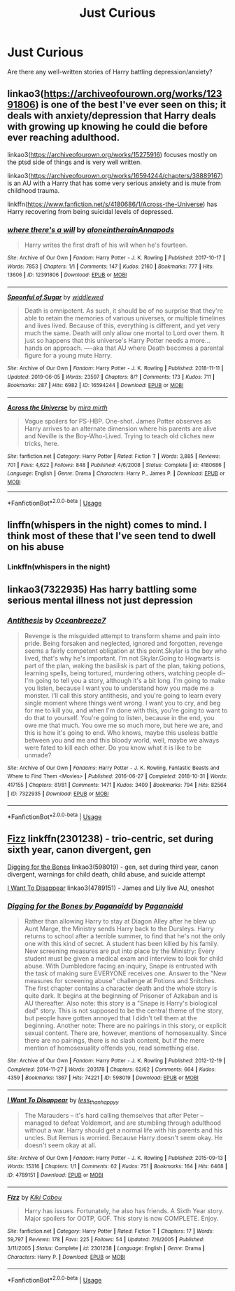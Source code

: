 #+TITLE: Just Curious

* Just Curious
:PROPERTIES:
:Author: scarletroze91
:Score: 8
:DateUnix: 1563916802.0
:DateShort: 2019-Jul-24
:END:
Are there any well-written stories of Harry battling depression/anxiety?


** linkao3([[https://archiveofourown.org/works/12391806]]) is one of the best I've ever seen on this; it deals with anxiety/depression that Harry deals with growing up knowing he could die before ever reaching adulthood.

linkao3([[https://archiveofourown.org/works/15275916]]) focuses mostly on the ptsd side of things and is very well written.

linkao3([[https://archiveofourown.org/works/16594244/chapters/38889167]]) is an AU with a Harry that has some very serious anxiety and is mute from childhood trauma.

linkffn([[https://www.fanfiction.net/s/4180686/1/Across-the-Universe]]) has Harry recovering from being suicidal levels of depressed.
:PROPERTIES:
:Author: AgathaJames
:Score: 3
:DateUnix: 1563944634.0
:DateShort: 2019-Jul-24
:END:

*** [[https://archiveofourown.org/works/12391806][*/where there's a will/*]] by [[https://www.archiveofourown.org/users/aloneintherain/pseuds/aloneintherain/users/Annapods/pseuds/Annapods][/aloneintherainAnnapods/]]

#+begin_quote
  Harry writes the first draft of his will when he's fourteen.
#+end_quote

^{/Site/:} ^{Archive} ^{of} ^{Our} ^{Own} ^{*|*} ^{/Fandom/:} ^{Harry} ^{Potter} ^{-} ^{J.} ^{K.} ^{Rowling} ^{*|*} ^{/Published/:} ^{2017-10-17} ^{*|*} ^{/Words/:} ^{7853} ^{*|*} ^{/Chapters/:} ^{1/1} ^{*|*} ^{/Comments/:} ^{147} ^{*|*} ^{/Kudos/:} ^{2160} ^{*|*} ^{/Bookmarks/:} ^{777} ^{*|*} ^{/Hits/:} ^{13606} ^{*|*} ^{/ID/:} ^{12391806} ^{*|*} ^{/Download/:} ^{[[https://archiveofourown.org/downloads/12391806/where%20theres%20a%20will.epub?updated_at=1541481717][EPUB]]} ^{or} ^{[[https://archiveofourown.org/downloads/12391806/where%20theres%20a%20will.mobi?updated_at=1541481717][MOBI]]}

--------------

[[https://archiveofourown.org/works/16594244][*/Spoonful of Sugar/*]] by [[https://www.archiveofourown.org/users/widdlewed/pseuds/widdlewed][/widdlewed/]]

#+begin_quote
  Death is omnipotent. As such, it should be of no surprise that they're able to retain the memories of various universes, or multiple timelines and lives lived. Because of this, everything is different, and yet very much the same. Death will only allow one mortal to Lord over them. It just so happens that this universe's Harry Potter needs a more...hands on approach. ----aka that AU where Death becomes a parental figure for a young mute Harry.
#+end_quote

^{/Site/:} ^{Archive} ^{of} ^{Our} ^{Own} ^{*|*} ^{/Fandom/:} ^{Harry} ^{Potter} ^{-} ^{J.} ^{K.} ^{Rowling} ^{*|*} ^{/Published/:} ^{2018-11-11} ^{*|*} ^{/Updated/:} ^{2019-06-05} ^{*|*} ^{/Words/:} ^{23597} ^{*|*} ^{/Chapters/:} ^{8/?} ^{*|*} ^{/Comments/:} ^{173} ^{*|*} ^{/Kudos/:} ^{711} ^{*|*} ^{/Bookmarks/:} ^{287} ^{*|*} ^{/Hits/:} ^{6982} ^{*|*} ^{/ID/:} ^{16594244} ^{*|*} ^{/Download/:} ^{[[https://archiveofourown.org/downloads/16594244/Spoonful%20of%20Sugar.epub?updated_at=1559755214][EPUB]]} ^{or} ^{[[https://archiveofourown.org/downloads/16594244/Spoonful%20of%20Sugar.mobi?updated_at=1559755214][MOBI]]}

--------------

[[https://www.fanfiction.net/s/4180686/1/][*/Across the Universe/*]] by [[https://www.fanfiction.net/u/1541187/mira-mirth][/mira mirth/]]

#+begin_quote
  Vague spoilers for PS-HBP. One-shot. James Potter observes as Harry arrives to an alternate dimension where his parents are alive and Neville is the Boy-Who-Lived. Trying to teach old cliches new tricks, here.
#+end_quote

^{/Site/:} ^{fanfiction.net} ^{*|*} ^{/Category/:} ^{Harry} ^{Potter} ^{*|*} ^{/Rated/:} ^{Fiction} ^{T} ^{*|*} ^{/Words/:} ^{3,885} ^{*|*} ^{/Reviews/:} ^{701} ^{*|*} ^{/Favs/:} ^{4,622} ^{*|*} ^{/Follows/:} ^{848} ^{*|*} ^{/Published/:} ^{4/6/2008} ^{*|*} ^{/Status/:} ^{Complete} ^{*|*} ^{/id/:} ^{4180686} ^{*|*} ^{/Language/:} ^{English} ^{*|*} ^{/Genre/:} ^{Drama} ^{*|*} ^{/Characters/:} ^{Harry} ^{P.,} ^{James} ^{P.} ^{*|*} ^{/Download/:} ^{[[http://www.ff2ebook.com/old/ffn-bot/index.php?id=4180686&source=ff&filetype=epub][EPUB]]} ^{or} ^{[[http://www.ff2ebook.com/old/ffn-bot/index.php?id=4180686&source=ff&filetype=mobi][MOBI]]}

--------------

*FanfictionBot*^{2.0.0-beta} | [[https://github.com/tusing/reddit-ffn-bot/wiki/Usage][Usage]]
:PROPERTIES:
:Author: FanfictionBot
:Score: 1
:DateUnix: 1563944680.0
:DateShort: 2019-Jul-24
:END:


** linffn(whispers in the night) comes to mind. I think most of these that I've seen tend to dwell on his abuse
:PROPERTIES:
:Author: kdbvols
:Score: 1
:DateUnix: 1563918487.0
:DateShort: 2019-Jul-24
:END:

*** Linkffn(whispers in the night)
:PROPERTIES:
:Author: therkleon
:Score: 2
:DateUnix: 1563920215.0
:DateShort: 2019-Jul-24
:END:


** linkao3(7322935) Has harry battling some serious mental illness not just depression
:PROPERTIES:
:Author: LurkingFromTheShadow
:Score: 1
:DateUnix: 1563946435.0
:DateShort: 2019-Jul-24
:END:

*** [[https://archiveofourown.org/works/7322935][*/Antithesis/*]] by [[https://www.archiveofourown.org/users/Oceanbreeze7/pseuds/Oceanbreeze7][/Oceanbreeze7/]]

#+begin_quote
  Revenge is the misguided attempt to transform shame and pain into pride. Being forsaken and neglected, ignored and forgotten, revenge seems a fairly competent obligation at this point.Skylar is the boy who lived, that's why he's important. I'm not Skylar.Going to Hogwarts is part of the plan, waking the basilisk is part of the plan, taking potions, learning spells, being tortured, murdering others, watching people di-   I'm going to tell you a story, although it's a bit long. I'm going to make you listen, because I want you to understand how you made me a monster. I'll call this story antithesis, and you're going to learn every single moment where things went wrong. I want you to cry, and beg for me to kill you, and when I'm done with this, you're going to want to do that to yourself. You're going to listen, because in the end, you owe me that much. You owe me so much more, but here we are, and this is how it's going to end. Who knows, maybe this useless battle between you and me and this bloody world, well, maybe we always were fated to kill each other. Do you know what it is like to be unmade?
#+end_quote

^{/Site/:} ^{Archive} ^{of} ^{Our} ^{Own} ^{*|*} ^{/Fandoms/:} ^{Harry} ^{Potter} ^{-} ^{J.} ^{K.} ^{Rowling,} ^{Fantastic} ^{Beasts} ^{and} ^{Where} ^{to} ^{Find} ^{Them} ^{<Movies>} ^{*|*} ^{/Published/:} ^{2016-06-27} ^{*|*} ^{/Completed/:} ^{2018-10-31} ^{*|*} ^{/Words/:} ^{417155} ^{*|*} ^{/Chapters/:} ^{81/81} ^{*|*} ^{/Comments/:} ^{1471} ^{*|*} ^{/Kudos/:} ^{3409} ^{*|*} ^{/Bookmarks/:} ^{794} ^{*|*} ^{/Hits/:} ^{82564} ^{*|*} ^{/ID/:} ^{7322935} ^{*|*} ^{/Download/:} ^{[[https://archiveofourown.org/downloads/7322935/Antithesis.epub?updated_at=1555338064][EPUB]]} ^{or} ^{[[https://archiveofourown.org/downloads/7322935/Antithesis.mobi?updated_at=1555338064][MOBI]]}

--------------

*FanfictionBot*^{2.0.0-beta} | [[https://github.com/tusing/reddit-ffn-bot/wiki/Usage][Usage]]
:PROPERTIES:
:Author: FanfictionBot
:Score: 1
:DateUnix: 1563946440.0
:DateShort: 2019-Jul-24
:END:


** [[https://www.fanfiction.net/s/2301238/1/Fizz][Fizz]] linkffn(2301238) - trio-centric, set during sixth year, canon divergent, gen

[[https://archiveofourown.org/works/598019][Digging for the Bones]] linkao3(598019) - gen, set during third year, canon divergent, warnings for child death, child abuse, and suicide attempt

[[https://archiveofourown.org/works/4789151][I Want To Disappear]] linkao3(4789151) - James and Lily live AU, oneshot
:PROPERTIES:
:Author: siderumincaelo
:Score: 1
:DateUnix: 1563938543.0
:DateShort: 2019-Jul-24
:END:

*** [[https://archiveofourown.org/works/598019][*/Digging for the Bones by Paganaidd/*]] by [[https://www.archiveofourown.org/users/Paganaidd/pseuds/Paganaidd][/Paganaidd/]]

#+begin_quote
  Rather than allowing Harry to stay at Diagon Alley after he blew up Aunt Marge, the Ministry sends Harry back to the Dursleys. Harry returns to school after a terrible summer, to find that he's not the only one with this kind of secret. A student has been killed by his family. New screening measures are put into place by the Ministry: Every student must be given a medical exam and interview to look for child abuse. With Dumbledore facing an inquiry, Snape is entrusted with the task of making sure EVERYONE receives one. Answer to the "New measures for screening abuse" challenge at Potions and Snitches. The first chapter contains a character death and the whole story is quite dark. It begins at the beginning of Prisoner of Azkaban and is AU thereafter. Also note: this story is a "Snape is Harry's biological dad" story. This is not supposed to be the central theme of the story, but people have gotten annoyed that I didn't tell them at the beginning. Another note: There are no pairings in this story, or explicit sexual content. There are, however, mentions of homosexuality. Since there are no pairings, there is no slash content, but if the mere mention of homosexuality offends you, read something else.
#+end_quote

^{/Site/:} ^{Archive} ^{of} ^{Our} ^{Own} ^{*|*} ^{/Fandom/:} ^{Harry} ^{Potter} ^{-} ^{J.} ^{K.} ^{Rowling} ^{*|*} ^{/Published/:} ^{2012-12-19} ^{*|*} ^{/Completed/:} ^{2014-11-27} ^{*|*} ^{/Words/:} ^{203178} ^{*|*} ^{/Chapters/:} ^{62/62} ^{*|*} ^{/Comments/:} ^{664} ^{*|*} ^{/Kudos/:} ^{4359} ^{*|*} ^{/Bookmarks/:} ^{1367} ^{*|*} ^{/Hits/:} ^{74221} ^{*|*} ^{/ID/:} ^{598019} ^{*|*} ^{/Download/:} ^{[[https://archiveofourown.org/downloads/598019/Digging%20for%20the%20Bones%20by.epub?updated_at=1519395487][EPUB]]} ^{or} ^{[[https://archiveofourown.org/downloads/598019/Digging%20for%20the%20Bones%20by.mobi?updated_at=1519395487][MOBI]]}

--------------

[[https://archiveofourown.org/works/4789151][*/I Want To Disappear/*]] by [[https://www.archiveofourown.org/users/less_than_happyy/pseuds/less_than_happyy][/less_than_happyy/]]

#+begin_quote
  The Marauders -- it's hard calling themselves that after Peter -- managed to defeat Voldemort, and are stumbling through adulthood without a war. Harry should get a normal life with his parents and his uncles. But Remus is worried. Because Harry doesn't seem okay. He doesn't seem okay at all.
#+end_quote

^{/Site/:} ^{Archive} ^{of} ^{Our} ^{Own} ^{*|*} ^{/Fandom/:} ^{Harry} ^{Potter} ^{-} ^{J.} ^{K.} ^{Rowling} ^{*|*} ^{/Published/:} ^{2015-09-13} ^{*|*} ^{/Words/:} ^{15316} ^{*|*} ^{/Chapters/:} ^{1/1} ^{*|*} ^{/Comments/:} ^{62} ^{*|*} ^{/Kudos/:} ^{751} ^{*|*} ^{/Bookmarks/:} ^{164} ^{*|*} ^{/Hits/:} ^{6468} ^{*|*} ^{/ID/:} ^{4789151} ^{*|*} ^{/Download/:} ^{[[https://archiveofourown.org/downloads/4789151/I%20Want%20To%20Disappear.epub?updated_at=1442139023][EPUB]]} ^{or} ^{[[https://archiveofourown.org/downloads/4789151/I%20Want%20To%20Disappear.mobi?updated_at=1442139023][MOBI]]}

--------------

[[https://www.fanfiction.net/s/2301238/1/][*/Fizz/*]] by [[https://www.fanfiction.net/u/30396/Kiki-Cabou][/Kiki Cabou/]]

#+begin_quote
  Harry has issues. Fortunately, he also has friends. A Sixth Year story. Major spoilers for OOTP, GOF. This story is now COMPLETE. Enjoy.
#+end_quote

^{/Site/:} ^{fanfiction.net} ^{*|*} ^{/Category/:} ^{Harry} ^{Potter} ^{*|*} ^{/Rated/:} ^{Fiction} ^{T} ^{*|*} ^{/Chapters/:} ^{17} ^{*|*} ^{/Words/:} ^{59,797} ^{*|*} ^{/Reviews/:} ^{178} ^{*|*} ^{/Favs/:} ^{225} ^{*|*} ^{/Follows/:} ^{54} ^{*|*} ^{/Updated/:} ^{7/6/2005} ^{*|*} ^{/Published/:} ^{3/11/2005} ^{*|*} ^{/Status/:} ^{Complete} ^{*|*} ^{/id/:} ^{2301238} ^{*|*} ^{/Language/:} ^{English} ^{*|*} ^{/Genre/:} ^{Drama} ^{*|*} ^{/Characters/:} ^{Harry} ^{P.} ^{*|*} ^{/Download/:} ^{[[http://www.ff2ebook.com/old/ffn-bot/index.php?id=2301238&source=ff&filetype=epub][EPUB]]} ^{or} ^{[[http://www.ff2ebook.com/old/ffn-bot/index.php?id=2301238&source=ff&filetype=mobi][MOBI]]}

--------------

*FanfictionBot*^{2.0.0-beta} | [[https://github.com/tusing/reddit-ffn-bot/wiki/Usage][Usage]]
:PROPERTIES:
:Author: FanfictionBot
:Score: 1
:DateUnix: 1563938556.0
:DateShort: 2019-Jul-24
:END:
